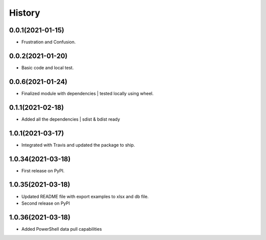 =======
History
=======

0.0.1(2021-01-15)
------------------

* Frustration and Confusion.

0.0.2(2021-01-20)
------------------

* Basic code and local test.

0.0.6(2021-01-24)
------------------

* Finalized module with dependencies | tested locally using wheel.

0.1.1(2021-02-18)
------------------

* Added all the dependencies | sdist & bdist ready

1.0.1(2021-03-17)
------------------

* Integrated with Travis and updated the package to ship.

1.0.34(2021-03-18)
------------------

* First release on PyPI.

1.0.35(2021-03-18)
------------------

* Updated README file with export examples to xlsx and db file.
* Second release on PyPI

1.0.36(2021-03-18)
------------------

* Added PowerShell data pull capabilities
